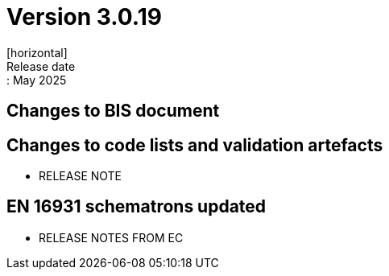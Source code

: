 = Version 3.0.19
[horizontal]
Release date:: May 2025

== Changes to BIS document


== Changes to code lists and validation artefacts

* RELEASE NOTE


==  EN 16931 schematrons updated

* RELEASE NOTES FROM EC

